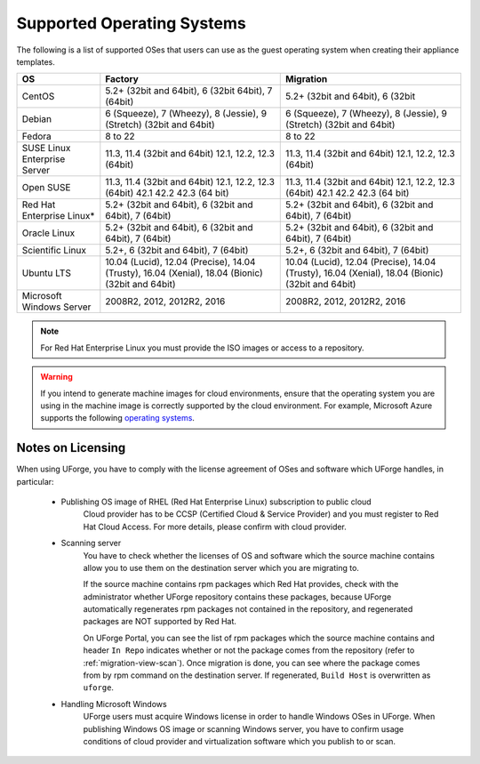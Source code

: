 .. Copyright 2019 FUJITSU LIMITED

.. _uforge-supported-os-formats:

Supported Operating Systems
---------------------------

The following is a list of supported OSes that users can use as the guest operating system when creating their appliance templates.

+------------------+------------------------------------------+------------------------------------------+
| OS               | Factory                                  | Migration                                |
+==================+==========================================+==========================================+
| CentOS           | 5.2+ (32bit and 64bit), 6 (32bit         | 5.2+ (32bit and 64bit), 6 (32bit         |
|                  | 64bit), 7 (64bit)                        |                                          |
+------------------+------------------------------------------+------------------------------------------+
| Debian           | 6 (Squeeze), 7 (Wheezy), 8 (Jessie),     | 6 (Squeeze), 7 (Wheezy), 8 (Jessie),     |
|                  | 9 (Stretch) (32bit and 64bit)            | 9 (Stretch) (32bit and 64bit)            |
+------------------+------------------------------------------+------------------------------------------+
| Fedora           | 8 to 22                                  | 8 to 22                                  |
+------------------+------------------------------------------+------------------------------------------+
| SUSE Linux       | 11.3, 11.4 (32bit and 64bit)             | 11.3, 11.4 (32bit and 64bit)             |
| Enterprise Server| 12.1, 12.2, 12.3  (64bit)                | 12.1, 12.2, 12.3  (64bit)                |
+------------------+------------------------------------------+------------------------------------------+
| Open SUSE        | 11.3, 11.4 (32bit and 64bit)             | 11.3, 11.4 (32bit and 64bit)             |
|                  | 12.1, 12.2, 12.3  (64bit)                | 12.1, 12.2, 12.3  (64bit)                |
|                  | 42.1 42.2 42.3 (64 bit)                  | 42.1 42.2 42.3 (64 bit)                  |
+------------------+------------------------------------------+------------------------------------------+
| Red Hat          | 5.2+ (32bit and 64bit),                  | 5.2+ (32bit and 64bit),                  |
| Enterprise Linux*| 6 (32bit and 64bit), 7 (64bit)           | 6 (32bit and 64bit), 7 (64bit)           |
+------------------+------------------------------------------+------------------------------------------+
| Oracle Linux     | 5.2+ (32bit and 64bit), 6 (32bit and     | 5.2+ (32bit and 64bit), 6 (32bit and     |
|                  | 64bit), 7 (64bit)                        | 64bit), 7 (64bit)                        |
+------------------+------------------------------------------+------------------------------------------+
| Scientific Linux | 5.2+, 6 (32bit and 64bit), 7 (64bit)     | 5.2+, 6 (32bit and 64bit), 7 (64bit)     |
+------------------+------------------------------------------+------------------------------------------+
| Ubuntu LTS       | 10.04 (Lucid), 12.04 (Precise),          | 10.04 (Lucid), 12.04 (Precise),          |
|                  | 14.04 (Trusty), 16.04 (Xenial),          | 14.04 (Trusty), 16.04 (Xenial),          |
|                  | 18.04 (Bionic) (32bit and 64bit)         | 18.04 (Bionic) (32bit and 64bit)         |
+------------------+------------------------------------------+------------------------------------------+
| Microsoft        | 2008R2, 2012, 2012R2, 2016               | 2008R2, 2012, 2012R2, 2016               |
| Windows Server   |                                          |                                          |
+------------------+------------------------------------------+------------------------------------------+

.. note:: For Red Hat Enterprise Linux you must provide the ISO images or access to a repository.

.. warning:: If you intend to generate machine images for cloud environments, ensure that the operating system you are using in the machine image is correctly supported by the cloud environment.  For example, Microsoft Azure supports the following `operating systems <https://azure.microsoft.com/en-us/documentation/articles/virtual-machines-linux-endorsed-distros/>`_.


.. _notes-on-licensing:

Notes on Licensing
~~~~~~~~~~~~~~~~~~

When using UForge, you have to comply with the license agreement of OSes and software which UForge handles, in particular:
	
	* Publishing OS image of RHEL (Red Hat Enterprise Linux) subscription to public cloud
		Cloud provider has to be CCSP (Certified Cloud & Service Provider) and you must register to Red Hat Cloud Access. For more details, please confirm with cloud provider.
	
	* Scanning server
		You have to check whether the licenses of OS and software which the source machine contains allow you to use them on the destination server which you are migrating to.
		
		If the source machine contains rpm packages which Red Hat provides, check with the administrator whether UForge repository contains these packages, because UForge automatically regenerates rpm packages not contained in the repository, and regenerated packages are NOT supported by Red Hat.
		
		On UForge Portal, you can see the list of rpm packages which the source machine contains 
		and header ``In Repo`` indicates whether or not the package comes from the repository (refer to :ref:`migration-view-scan`). Once migration is done, you can see where the package comes from by rpm command on the destination server. If regenerated, ``Build Host`` is overwritten as ``uforge``.


	* Handling Microsoft Windows
		UForge users must acquire Windows license in order to handle Windows OSes in UForge. When publishing Windows OS image or scanning Windows server, you have to confirm usage conditions of cloud provider and virtualization software which you publish to or scan.
